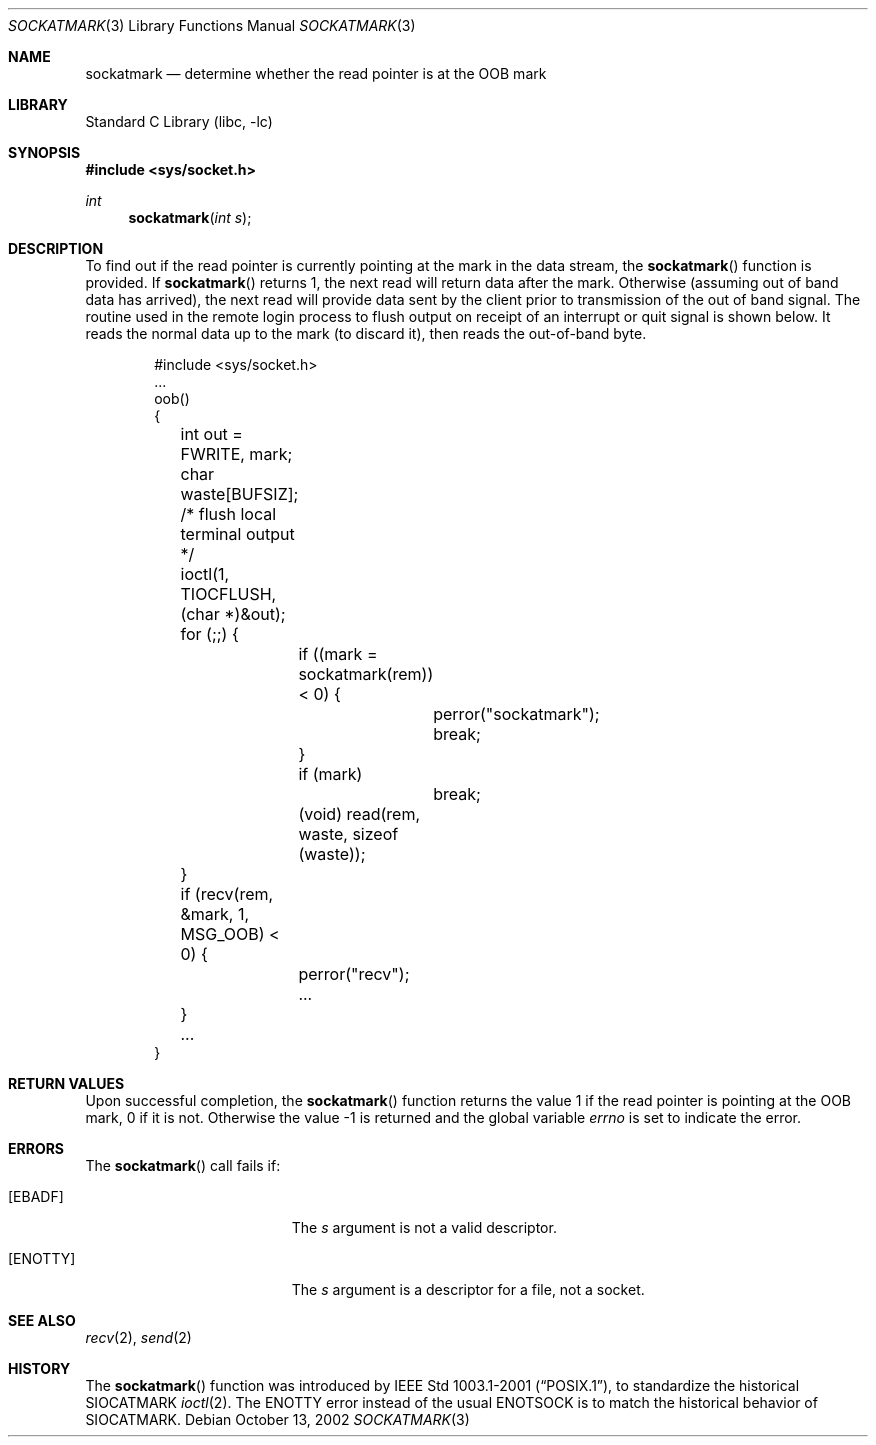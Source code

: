 .\" Copyright (c) 2002 William C. Fenner.  All rights reserved.
.\"
.\" Redistribution and use in source and binary forms, with or without
.\" modification, are permitted provided that the following conditions
.\" are met:
.\" 1. Redistributions of source code must retain the above copyright
.\"    notice, this list of conditions and the following disclaimer.
.\" 2. Redistributions in binary form must reproduce the above copyright
.\"    notice, this list of conditions and the following disclaimer in the
.\"    documentation and/or other materials provided with the distribution.
.\"
.\" THIS SOFTWARE IS PROVIDED BY THE CONTRIBUTORS ``AS IS'' AND
.\" ANY EXPRESS OR IMPLIED WARRANTIES, INCLUDING, BUT NOT LIMITED TO, THE
.\" IMPLIED WARRANTIES OF MERCHANTABILITY AND FITNESS FOR A PARTICULAR PURPOSE
.\" ARE DISCLAIMED.  IN NO EVENT SHALL THE REGENTS OR CONTRIBUTORS BE LIABLE
.\" FOR ANY DIRECT, INDIRECT, INCIDENTAL, SPECIAL, EXEMPLARY, OR CONSEQUENTIAL
.\" DAMAGES (INCLUDING, BUT NOT LIMITED TO, PROCUREMENT OF SUBSTITUTE GOODS
.\" OR SERVICES; LOSS OF USE, DATA, OR PROFITS; OR BUSINESS INTERRUPTION)
.\" HOWEVER CAUSED AND ON ANY THEORY OF LIABILITY, WHETHER IN CONTRACT, STRICT
.\" LIABILITY, OR TORT (INCLUDING NEGLIGENCE OR OTHERWISE) ARISING IN ANY WAY
.\" OUT OF THE USE OF THIS SOFTWARE, EVEN IF ADVISED OF THE POSSIBILITY OF
.\" SUCH DAMAGE.
.\"
.\" $FreeBSD: src/lib/libc/net/sockatmark.3,v 1.4.34.1.4.1 2010/06/14 02:09:06 kensmith Exp $
.\"
.Dd October 13, 2002
.Dt SOCKATMARK 3
.Os
.Sh NAME
.Nm sockatmark
.Nd determine whether the read pointer is at the OOB mark
.Sh LIBRARY
.Lb libc
.Sh SYNOPSIS
.In sys/socket.h
.Ft int
.Fn sockatmark "int s"
.Sh DESCRIPTION
To find out if the read pointer is currently pointing at
the mark in the data stream, the
.Fn sockatmark
function is provided.
If
.Fn sockatmark
returns 1, the next read will return data
after the mark.
Otherwise (assuming out of band data has arrived),
the next read will provide data sent by the client prior
to transmission of the out of band signal.
The routine used
in the remote login process to flush output on receipt of an
interrupt or quit signal is shown below.
It reads the normal data up to the mark (to discard it),
then reads the out-of-band byte.
.Bd -literal -offset indent
#include <sys/socket.h>
\&...
oob()
{
	int out = FWRITE, mark;
	char waste[BUFSIZ];

	/* flush local terminal output */
	ioctl(1, TIOCFLUSH, (char *)&out);
	for (;;) {
		if ((mark = sockatmark(rem)) < 0) {
			perror("sockatmark");
			break;
		}
		if (mark)
			break;
		(void) read(rem, waste, sizeof (waste));
	}
	if (recv(rem, &mark, 1, MSG_OOB) < 0) {
		perror("recv");
		...
	}
	...
}
.Ed
.Sh RETURN VALUES
Upon successful completion, the
.Fn sockatmark
function returns the value 1 if the read pointer is pointing at
the OOB mark, 0 if it is not.
Otherwise the value \-1 is returned
and the global variable
.Va errno
is set to
indicate the error.
.Sh ERRORS
The
.Fn sockatmark
call fails if:
.Bl -tag -width Er
.It Bq Er EBADF
The
.Fa s
argument
is not a valid descriptor.
.It Bq Er ENOTTY
The
.Fa s
argument
is a descriptor for a file, not a socket.
.El
.Sh SEE ALSO
.Xr recv 2 ,
.Xr send 2
.Sh HISTORY
The
.Fn sockatmark
function was introduced by
.St -p1003.1-2001 ,
to standardize the historical
.Dv SIOCATMARK
.Xr ioctl 2 .
The
.Er ENOTTY
error instead of the usual
.Er ENOTSOCK
is to match the historical behavior of
.Dv SIOCATMARK .
